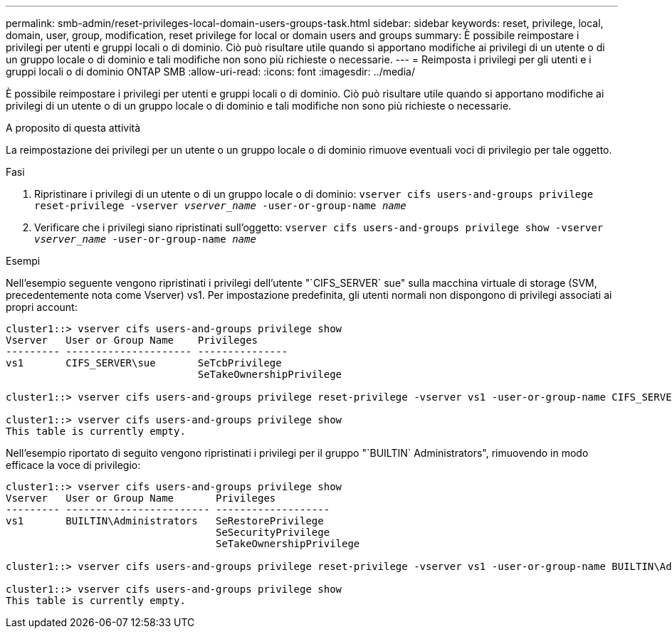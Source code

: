 ---
permalink: smb-admin/reset-privileges-local-domain-users-groups-task.html 
sidebar: sidebar 
keywords: reset, privilege, local, domain, user, group, modification, reset privilege for local or domain users and groups 
summary: È possibile reimpostare i privilegi per utenti e gruppi locali o di dominio. Ciò può risultare utile quando si apportano modifiche ai privilegi di un utente o di un gruppo locale o di dominio e tali modifiche non sono più richieste o necessarie. 
---
= Reimposta i privilegi per gli utenti e i gruppi locali o di dominio ONTAP SMB
:allow-uri-read: 
:icons: font
:imagesdir: ../media/


[role="lead"]
È possibile reimpostare i privilegi per utenti e gruppi locali o di dominio. Ciò può risultare utile quando si apportano modifiche ai privilegi di un utente o di un gruppo locale o di dominio e tali modifiche non sono più richieste o necessarie.

.A proposito di questa attività
La reimpostazione dei privilegi per un utente o un gruppo locale o di dominio rimuove eventuali voci di privilegio per tale oggetto.

.Fasi
. Ripristinare i privilegi di un utente o di un gruppo locale o di dominio: `vserver cifs users-and-groups privilege reset-privilege -vserver _vserver_name_ -user-or-group-name _name_`
. Verificare che i privilegi siano ripristinati sull'oggetto: `vserver cifs users-and-groups privilege show -vserver _vserver_name_ ‑user-or-group-name _name_`


.Esempi
Nell'esempio seguente vengono ripristinati i privilegi dell'utente "`CIFS_SERVER` sue" sulla macchina virtuale di storage (SVM, precedentemente nota come Vserver) vs1. Per impostazione predefinita, gli utenti normali non dispongono di privilegi associati ai propri account:

[listing]
----
cluster1::> vserver cifs users-and-groups privilege show
Vserver   User or Group Name    Privileges
--------- --------------------- ---------------
vs1       CIFS_SERVER\sue       SeTcbPrivilege
                                SeTakeOwnershipPrivilege

cluster1::> vserver cifs users-and-groups privilege reset-privilege -vserver vs1 -user-or-group-name CIFS_SERVER\sue

cluster1::> vserver cifs users-and-groups privilege show
This table is currently empty.
----
Nell'esempio riportato di seguito vengono ripristinati i privilegi per il gruppo "`BUILTIN` Administrators", rimuovendo in modo efficace la voce di privilegio:

[listing]
----
cluster1::> vserver cifs users-and-groups privilege show
Vserver   User or Group Name       Privileges
--------- ------------------------ -------------------
vs1       BUILTIN\Administrators   SeRestorePrivilege
                                   SeSecurityPrivilege
                                   SeTakeOwnershipPrivilege

cluster1::> vserver cifs users-and-groups privilege reset-privilege -vserver vs1 -user-or-group-name BUILTIN\Administrators

cluster1::> vserver cifs users-and-groups privilege show
This table is currently empty.
----